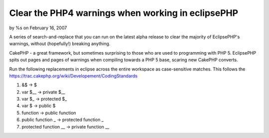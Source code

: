

Clear the PHP4 warnings when working in eclipsePHP
==================================================

by %s on February 16, 2007

A series of search-and-replace that you can run on the latest alpha
release to clear the majority of EclipsePHP's warnings, without
(hopefully!) breaking anything.

CakePHP - a great framework, but sometimes surprising to those who are
used to programming with PHP 5. EclipsePHP spits out pages and pages
of warnings when compiling towards a PHP 5 base, scaring new CakePHP
converts.

Run the following replacements in eclipse across the entire workspace
as case-sensitive matches. This follows the
`https://trac.cakephp.org/wiki/Developement/CodingStandards`_


#. &$ -> $
#. var $__ -> private $__
#. var $_ -> protected $_
#. var $ -> public $
#. function -> public function
#. public function _ -> protected function _
#. protected function __ -> private function __



.. _https://trac.cakephp.org/wiki/Developement/CodingStandards: https://trac.cakephp.org/wiki/Developement/CodingStandards
.. meta::
    :title: Clear the PHP4 warnings when working in eclipsePHP
    :description: CakePHP Article related to php5,eclipsephp,alpha,ide,General Interest
    :keywords: php5,eclipsephp,alpha,ide,General Interest
    :copyright: Copyright 2007 
    :category: general_interest

